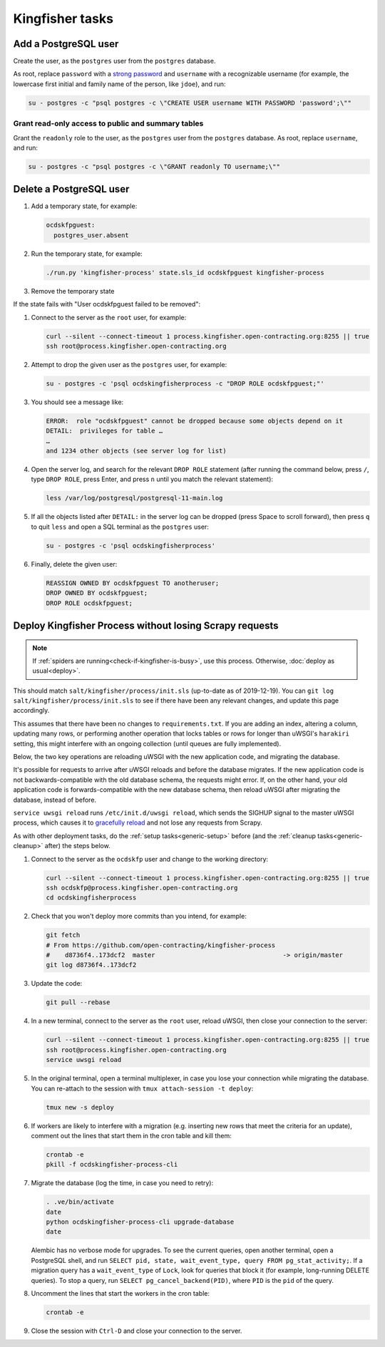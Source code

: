 Kingfisher tasks
================

.. _add-postgresql-user:

Add a PostgreSQL user
---------------------

Create the user, as the ``postgres`` user from the ``postgres`` database.

As root, replace ``password`` with a `strong password <https://www.lastpass.com/password-generator>`__ and ``username`` with a recognizable username (for example, the lowercase first initial and family name of the person, like ``jdoe``), and run:

.. code-block:: sql

   su - postgres -c "psql postgres -c \"CREATE USER username WITH PASSWORD 'password';\""

Grant read-only access to public and summary tables
~~~~~~~~~~~~~~~~~~~~~~~~~~~~~~~~~~~~~~~~~~~~~~~~~~~

Grant the ``readonly`` role to the user, as the ``postgres`` user from the ``postgres`` database. As root, replace ``username``, and run:

.. code-block:: bash

   su - postgres -c "psql postgres -c \"GRANT readonly TO username;\""

.. _delete-postgresql-user:

Delete a PostgreSQL user
------------------------

#. Add a temporary state, for example:

   .. code-block:: yaml

      ocdskfpguest:
        postgres_user.absent

#. Run the temporary state, for example:

   .. code-block:: bash

      ./run.py 'kingfisher-process' state.sls_id ocdskfpguest kingfisher-process

#. Remove the temporary state

If the state fails with "User ocdskfpguest failed to be removed":

#. Connect to the server as the ``root`` user, for example:

   .. code-block:: bash

      curl --silent --connect-timeout 1 process.kingfisher.open-contracting.org:8255 || true
      ssh root@process.kingfisher.open-contracting.org

#. Attempt to drop the given user as the ``postgres`` user, for example:

   .. code-block:: bash

      su - postgres -c 'psql ocdskingfisherprocess -c "DROP ROLE ocdskfpguest;"'

#. You should see a message like:

   .. code-block:: none

      ERROR:  role "ocdskfpguest" cannot be dropped because some objects depend on it
      DETAIL:  privileges for table …
      …
      and 1234 other objects (see server log for list)

#. Open the server log, and search for the relevant ``DROP ROLE`` statement (after running the command below, press ``/``, type ``DROP ROLE``, press Enter, and press ``n`` until you match the relevant statement):

   .. code-block:: bash

      less /var/log/postgresql/postgresql-11-main.log

#. If all the objects listed after ``DETAIL:`` in the server log can be dropped (press Space to scroll forward), then press ``q`` to quit ``less`` and open a SQL terminal as the ``postgres`` user:

   .. code-block:: bash

      su - postgres -c 'psql ocdskingfisherprocess'

#. Finally, delete the given user:

   .. code-block:: sql

      REASSIGN OWNED BY ocdskfpguest TO anotheruser;
      DROP OWNED BY ocdskfpguest;
      DROP ROLE ocdskfpguest;

.. _deploy-kingfisher-process:

Deploy Kingfisher Process without losing Scrapy requests
--------------------------------------------------------

.. note::

   If :ref:`spiders are running<check-if-kingfisher-is-busy>`, use this process. Otherwise, :doc:`deploy as usual<deploy>`.

This should match ``salt/kingfisher/process/init.sls`` (up-to-date as of 2019-12-19). You can ``git log salt/kingfisher/process/init.sls`` to see if there have been any relevant changes, and update this page accordingly.

This assumes that there have been no changes to ``requirements.txt``. If you are adding an index, altering a column, updating many rows, or performing another operation that locks tables or rows for longer than uWSGI's ``harakiri`` setting, this might interfere with an ongoing collection (until queues are fully implemented).

Below, the two key operations are reloading uWSGI with the new application code, and migrating the database.

It's possible for requests to arrive after uWSGI reloads and before the database migrates. If the new application code is not backwards-compatible with the old database schema, the requests might error. If, on the other hand, your old application code is forwards-compatible with the new database schema, then reload uWSGI after migrating the database, instead of before.

``service uwsgi reload`` runs ``/etc/init.d/uwsgi reload``, which sends the SIGHUP signal to the master uWSGI process, which causes it to `gracefully reload <https://uwsgi-docs.readthedocs.io/en/latest/Management.html#reloading-the-server>`__ and not lose any requests from Scrapy.

As with other deployment tasks, do the :ref:`setup tasks<generic-setup>` before (and the :ref:`cleanup tasks<generic-cleanup>` after) the steps below.

#. Connect to the server as the ``ocdskfp`` user and change to the working directory:

   .. code-block:: bash

      curl --silent --connect-timeout 1 process.kingfisher.open-contracting.org:8255 || true
      ssh ocdskfp@process.kingfisher.open-contracting.org
      cd ocdskingfisherprocess

#. Check that you won't deploy more commits than you intend, for example:

   .. code-block:: bash

      git fetch
      # From https://github.com/open-contracting/kingfisher-process
      #    d8736f4..173dcf2  master                                  -> origin/master
      git log d8736f4..173dcf2

#. Update the code:

   .. code-block:: bash

      git pull --rebase

#. In a new terminal, connect to the server as the ``root`` user, reload uWSGI, then close your connection to the server:

   .. code-block:: bash

      curl --silent --connect-timeout 1 process.kingfisher.open-contracting.org:8255 || true
      ssh root@process.kingfisher.open-contracting.org
      service uwsgi reload

#. In the original terminal, open a terminal multiplexer, in case you lose your connection while migrating the database. You can re-attach to the session with ``tmux attach-session -t deploy``:

   .. code-block:: bash

      tmux new -s deploy

#. If workers are likely to interfere with a migration (e.g. inserting new rows that meet the criteria for an update), comment out the lines that start them in the cron table and kill them:

   .. code-block:: bash

      crontab -e
      pkill -f ocdskingfisher-process-cli

#. Migrate the database (log the time, in case you need to retry):

   .. code-block:: bash

      . .ve/bin/activate
      date
      python ocdskingfisher-process-cli upgrade-database
      date

   Alembic has no verbose mode for upgrades. To see the current queries, open another terminal, open a PostgreSQL shell, and run ``SELECT pid, state, wait_event_type, query FROM pg_stat_activity;``. If a migration query has a ``wait_event_type`` of ``Lock``, look for queries that block it (for example, long-running DELETE queries). To stop a query, run ``SELECT pg_cancel_backend(PID)``, where ``PID`` is the ``pid`` of the query.

#. Uncomment the lines that start the workers in the cron table:

   .. code-block:: bash

      crontab -e

#. Close the session with ``Ctrl-D`` and close your connection to the server.
